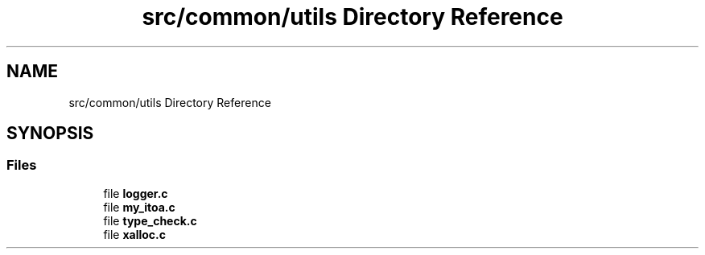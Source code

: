 .TH "src/common/utils Directory Reference" 3 "Wed Feb 9 2022" "OPIchat" \" -*- nroff -*-
.ad l
.nh
.SH NAME
src/common/utils Directory Reference
.SH SYNOPSIS
.br
.PP
.SS "Files"

.in +1c
.ti -1c
.RI "file \fBlogger\&.c\fP"
.br
.ti -1c
.RI "file \fBmy_itoa\&.c\fP"
.br
.ti -1c
.RI "file \fBtype_check\&.c\fP"
.br
.ti -1c
.RI "file \fBxalloc\&.c\fP"
.br
.in -1c
